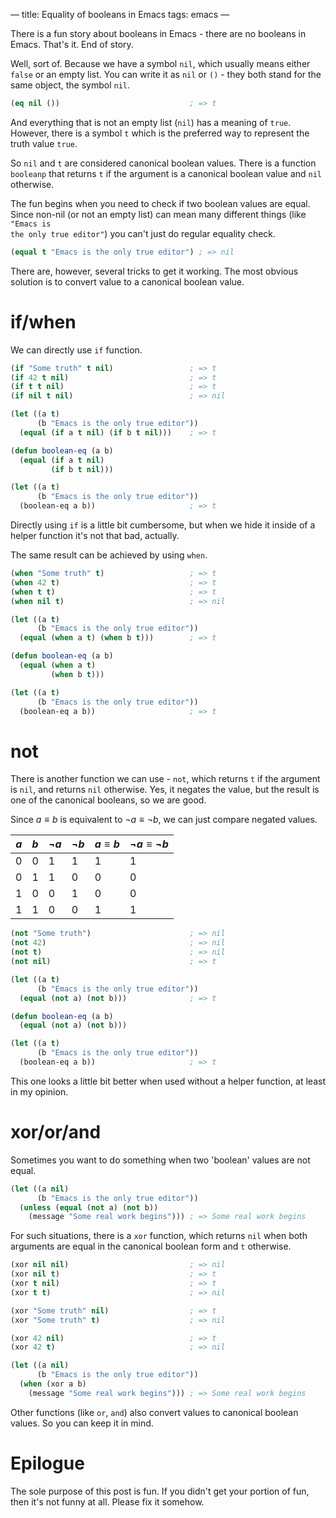 ---
title: Equality of booleans in Emacs
tags: emacs
---

#+BEGIN_EXPORT html
<div class="post-image post-image-half">
<img src="/images/emacs-booleans.png" />
</div>
#+END_EXPORT

There is a fun story about booleans in Emacs - there are no booleans in Emacs.
That's it. End of story.

Well, sort of. Because we have a symbol =nil=, which usually means either
=false= or an empty list. You can write it as =nil= or =()= - they both stand
for the same object, the symbol =nil=.

#+BEGIN_SRC emacs-lisp
  (eq nil ())                             ; => t
#+END_SRC

And everything that is not an empty list (=nil=) has a meaning of =true=.
However, there is a symbol =t= which is the preferred way to represent the truth
value =true=.

So =nil= and =t= are considered canonical boolean values. There is a function
=booleanp= that returns =t= if the argument is a canonical boolean value and
=nil= otherwise.

The fun begins when you need to check if two boolean values are equal. Since
non-nil (or not an empty list) can mean many different things (like ="Emacs is
the only true editor"=) you can't just do regular equality check.

#+BEGIN_SRC emacs-lisp
  (equal t "Emacs is the only true editor") ; => nil
#+END_SRC

There are, however, several tricks to get it working. The most obvious solution
is to convert value to a canonical boolean value.

* if/when

We can directly use =if= function.

#+BEGIN_SRC emacs-lisp
  (if "Some truth" t nil)                 ; => t
  (if 42 t nil)                           ; => t
  (if t t nil)                            ; => t
  (if nil t nil)                          ; => nil

  (let ((a t)
        (b "Emacs is the only true editor"))
    (equal (if a t nil) (if b t nil)))    ; => t

  (defun boolean-eq (a b)
    (equal (if a t nil)
           (if b t nil)))

  (let ((a t)
        (b "Emacs is the only true editor"))
    (boolean-eq a b))                     ; => t
#+END_SRC

Directly using =if= is a little bit cumbersome, but when we hide it inside of a
helper function it's not that bad, actually.

The same result can be achieved by using =when=.

#+BEGIN_SRC emacs-lisp
  (when "Some truth" t)                   ; => t
  (when 42 t)                             ; => t
  (when t t)                              ; => t
  (when nil t)                            ; => nil

  (let ((a t)
        (b "Emacs is the only true editor"))
    (equal (when a t) (when b t)))        ; => t

  (defun boolean-eq (a b)
    (equal (when a t)
           (when b t)))

  (let ((a t)
        (b "Emacs is the only true editor"))
    (boolean-eq a b))                     ; => t
#+END_SRC

* not

There is another function we can use - =not=, which returns =t= if the
argument is =nil=, and returns =nil= otherwise. Yes, it negates the value, but
the result is one of the canonical booleans, so we are good.

Since $a \equiv b$ is equivalent to $\neg a \equiv \neg b$, we can just compare
negated values.

| $a$ | $b$ | $\neg a$ | $\neg b$ | $a \equiv b$ | $\neg a \equiv \neg b$ |
|-----+-----+----------+----------+--------------+------------------------|
|   0 |   0 |        1 |        1 |            1 |                      1 |
|   0 |   1 |        1 |        0 |            0 |                      0 |
|   1 |   0 |        0 |        1 |            0 |                      0 |
|   1 |   1 |        0 |        0 |            1 |                      1 |

#+BEGIN_SRC emacs-lisp
  (not "Some truth")                      ; => nil
  (not 42)                                ; => nil
  (not t)                                 ; => nil
  (not nil)                               ; => t

  (let ((a t)
        (b "Emacs is the only true editor"))
    (equal (not a) (not b)))              ; => t

  (defun boolean-eq (a b)
    (equal (not a) (not b)))

  (let ((a t)
        (b "Emacs is the only true editor"))
    (boolean-eq a b))                     ; => t
#+END_SRC

This one looks a little bit better when used without a helper function, at least
in my opinion.

* xor/or/and

Sometimes you want to do something when two 'boolean' values are not equal.

#+BEGIN_SRC emacs-lisp
  (let ((a nil)
        (b "Emacs is the only true editor"))
    (unless (equal (not a) (not b))
      (message "Some real work begins"))) ; => Some real work begins
#+END_SRC

For such situations, there is a =xor= function, which returns =nil= when both
arguments are equal in the canonical boolean form and =t= otherwise.

#+BEGIN_SRC emacs-lisp
  (xor nil nil)                           ; => nil
  (xor nil t)                             ; => t
  (xor t nil)                             ; => t
  (xor t t)                               ; => nil

  (xor "Some truth" nil)                  ; => t
  (xor "Some truth" t)                    ; => nil

  (xor 42 nil)                            ; => t
  (xor 42 t)                              ; => nil

  (let ((a nil)
        (b "Emacs is the only true editor"))
    (when (xor a b)
      (message "Some real work begins"))) ; => Some real work begins
#+END_SRC

Other functions (like =or=, =and=) also convert values to canonical boolean
values. So you can keep it in mind.

* Epilogue

The sole purpose of this post is fun. If you didn't get your portion of fun,
then it's not funny at all. Please fix it somehow.
